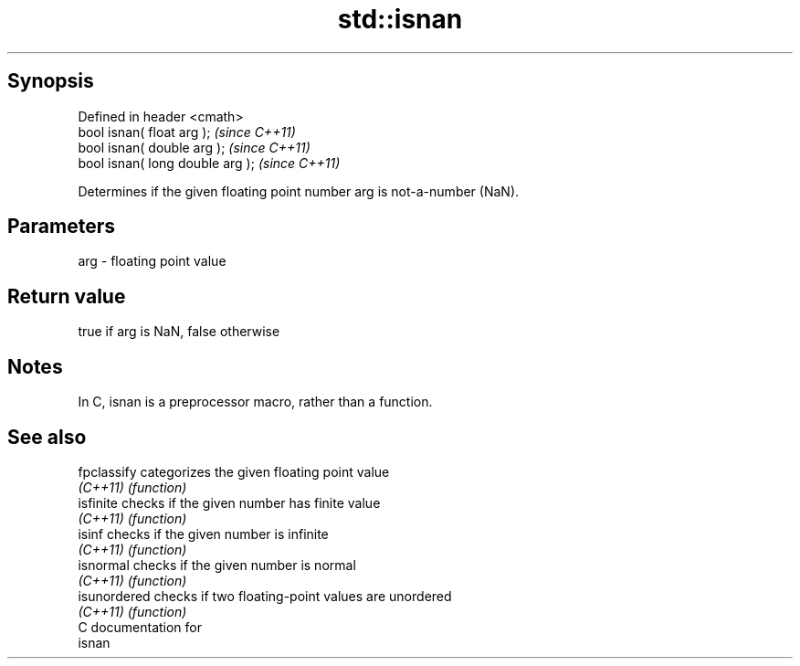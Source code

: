 .TH std::isnan 3 "Jun 28 2014" "2.0 | http://cppreference.com" "C++ Standard Libary"
.SH Synopsis
   Defined in header <cmath>
   bool isnan( float arg );        \fI(since C++11)\fP
   bool isnan( double arg );       \fI(since C++11)\fP
   bool isnan( long double arg );  \fI(since C++11)\fP

   Determines if the given floating point number arg is not-a-number (NaN).

.SH Parameters

   arg - floating point value

.SH Return value

   true if arg is NaN, false otherwise

.SH Notes

   In C, isnan is a preprocessor macro, rather than a function.

.SH See also

   fpclassify  categorizes the given floating point value
   \fI(C++11)\fP     \fI(function)\fP 
   isfinite    checks if the given number has finite value
   \fI(C++11)\fP     \fI(function)\fP 
   isinf       checks if the given number is infinite
   \fI(C++11)\fP     \fI(function)\fP 
   isnormal    checks if the given number is normal
   \fI(C++11)\fP     \fI(function)\fP 
   isunordered checks if two floating-point values are unordered
   \fI(C++11)\fP     \fI(function)\fP 
   C documentation for
   isnan
